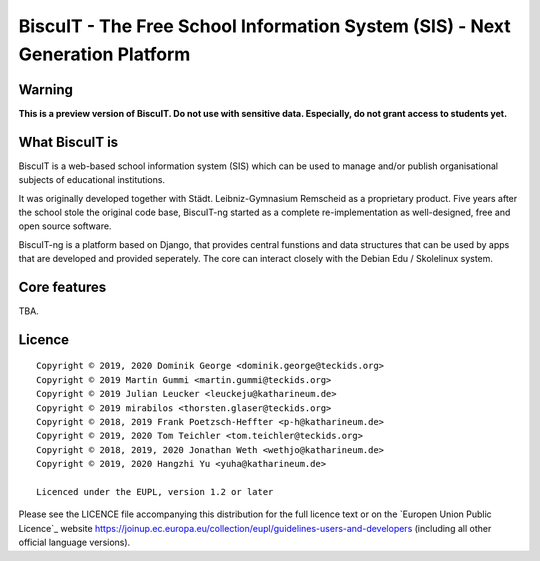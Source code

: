 BiscuIT - The Free School Information System (SIS) - Next Generation Platform
==============================================================================

Warning
-------

**This is a preview version of BiscuIT. Do not use with sensitive data. Especially, do not grant access to students yet.**


What BiscuIT is
----------------

BiscuIT is a web-based school information system (SIS) which can be used to
manage and/or publish organisational subjects of educational institutions.

It was originally developed together with Städt. Leibniz-Gymnasium Remscheid
as a proprietary product. Five years after the school stole the original
code base, BiscuIT-ng started as a complete re-implementation as
well-designed, free and open source software.

BiscuIT-ng is a platform based on Django, that provides central funstions
and data structures that can be used by apps that are developed and provided
seperately. The core can interact closely with the Debian Edu / Skolelinux
system.

Core features
--------------

TBA.

Licence
-------

::

  Copyright © 2019, 2020 Dominik George <dominik.george@teckids.org>
  Copyright © 2019 Martin Gummi <martin.gummi@teckids.org>
  Copyright © 2019 Julian Leucker <leuckeju@katharineum.de>
  Copyright © 2019 mirabilos <thorsten.glaser@teckids.org>
  Copyright © 2018, 2019 Frank Poetzsch-Heffter <p-h@katharineum.de>
  Copyright © 2019, 2020 Tom Teichler <tom.teichler@teckids.org>
  Copyright © 2018, 2019, 2020 Jonathan Weth <wethjo@katharineum.de>
  Copyright © 2019, 2020 Hangzhi Yu <yuha@katharineum.de>

  Licenced under the EUPL, version 1.2 or later

Please see the LICENCE file accompanying this distribution for the
full licence text or on the `Europen Union Public Licence`_ website
https://joinup.ec.europa.eu/collection/eupl/guidelines-users-and-developers
(including all other official language versions).

.. _BiscuIT-ng: https://edugit.org/BiscuIT/BiscuIT-ng
